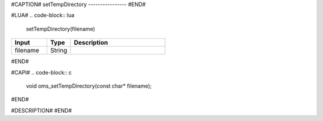 #CAPTION#
setTempDirectory
----------------
#END#

#LUA#
.. code-block:: lua

  setTempDirectory(filename)

.. csv-table::
  :header: "Input", "Type", "Description"
  :widths: 15, 10, 40

  "filename", "String", ""
#END#

#CAPI#
.. code-block:: c

  void oms_setTempDirectory(const char* filename);
#END#

#DESCRIPTION#
#END#
